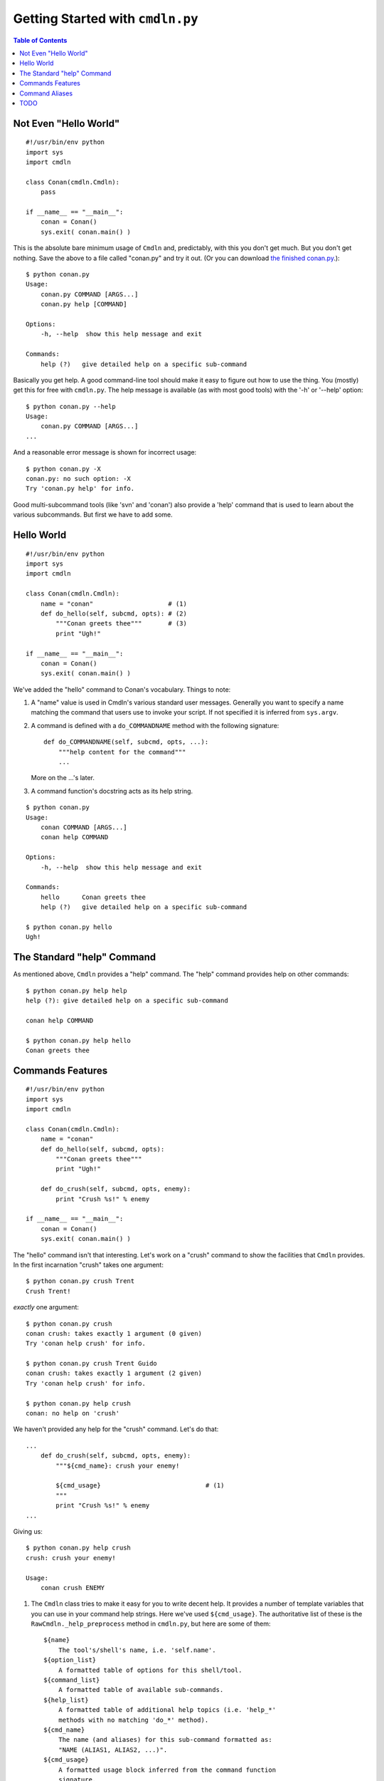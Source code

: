 Getting Started with ``cmdln.py``
=================================

.. contents:: Table of Contents


Not Even "Hello World"
----------------------

::

    #!/usr/bin/env python
    import sys
    import cmdln

    class Conan(cmdln.Cmdln):
        pass

    if __name__ == "__main__":
        conan = Conan()
        sys.exit( conan.main() )

This is the absolute bare minimum usage of ``Cmdln`` and, predictably, with
this you don't get much. But you don't get nothing. Save the above to a file
called "conan.py" and try it out. (Or you can download `the finished conan.py
<conan.py>`_.)::

    $ python conan.py
    Usage:
        conan.py COMMAND [ARGS...]
        conan.py help [COMMAND]

    Options:
        -h, --help  show this help message and exit

    Commands:
        help (?)   give detailed help on a specific sub-command

Basically you get help. A good command-line tool should make it easy to
figure out how to use the thing. You (mostly) get this for free with
``cmdln.py``. The help message is available (as with most good tools) with the
'-h' or '--help' option::

    $ python conan.py --help
    Usage:
        conan.py COMMAND [ARGS...]
    ...

And a reasonable error message is shown for incorrect usage::

    $ python conan.py -X
    conan.py: no such option: -X
    Try 'conan.py help' for info.

Good multi-subcommand tools (like 'svn' and 'conan') also provide a 'help'
command that is used to learn about the various subcommands. But first we
have to add some.


Hello World
-----------

::

    #!/usr/bin/env python
    import sys
    import cmdln

    class Conan(cmdln.Cmdln):
        name = "conan"                    # (1)
        def do_hello(self, subcmd, opts): # (2)
            """Conan greets thee"""       # (3)
            print "Ugh!"

    if __name__ == "__main__":
        conan = Conan()
        sys.exit( conan.main() )


We've added the "hello" command to Conan's vocabulary. Things to note:

1. A "name" value is used in Cmdln's various standard user messages.
   Generally you want to specify a name matching the command that users use
   to invoke your script. If not specified it is inferred from ``sys.argv``.

2. A command is defined with a ``do_COMMANDNAME`` method with the following
   signature::

        def do_COMMANDNAME(self, subcmd, opts, ...):
            """help content for the command"""
            ...

   More on the ...'s later.

3. A command function's docstring acts as its help string.

::

    $ python conan.py
    Usage:
        conan COMMAND [ARGS...]
        conan help COMMAND

    Options:
        -h, --help  show this help message and exit

    Commands:
        hello      Conan greets thee
        help (?)   give detailed help on a specific sub-command

    $ python conan.py hello
    Ugh!



The Standard "help" Command
---------------------------

As mentioned above, ``Cmdln`` provides a "help" command. The "help" command
provides help on other commands::

    $ python conan.py help help
    help (?): give detailed help on a specific sub-command

    conan help COMMAND

    $ python conan.py help hello
    Conan greets thee



Commands Features
-----------------

::

    #!/usr/bin/env python
    import sys
    import cmdln

    class Conan(cmdln.Cmdln):
        name = "conan"
        def do_hello(self, subcmd, opts):
            """Conan greets thee"""
            print "Ugh!"
        
        def do_crush(self, subcmd, opts, enemy):
            print "Crush %s!" % enemy

    if __name__ == "__main__":
        conan = Conan()
        sys.exit( conan.main() )

The "hello" command isn't that interesting. Let's work on a "crush"
command to show the facilities that ``Cmdln`` provides. In the first
incarnation "crush" takes one argument::

    $ python conan.py crush Trent
    Crush Trent!

*exactly* one argument::

    $ python conan.py crush            
    conan crush: takes exactly 1 argument (0 given)
    Try 'conan help crush' for info.

    $ python conan.py crush Trent Guido
    conan crush: takes exactly 1 argument (2 given)
    Try 'conan help crush' for info.

    $ python conan.py help crush
    conan: no help on 'crush'

We haven't provided any help for the "crush" command. Let's do that::

    ...
        def do_crush(self, subcmd, opts, enemy):
            """${cmd_name}: crush your enemy!

            ${cmd_usage}                            # (1)
            """
            print "Crush %s!" % enemy
    ...


Giving us::
    
    $ python conan.py help crush
    crush: crush your enemy!

    Usage:
        conan crush ENEMY


1. The ``Cmdln`` class tries to make it easy for you to write decent help.  It
   provides a number of template variables that you can use in your command
   help strings. Here we've used ``${cmd_usage}``. The authoritative list of
   these is the ``RawCmdln._help_preprocess`` method in ``cmdln.py``, but here
   are some of them::

        ${name}
            The tool's/shell's name, i.e. 'self.name'.
        ${option_list}
            A formatted table of options for this shell/tool.
        ${command_list}
            A formatted table of available sub-commands.
        ${help_list}
            A formatted table of additional help topics (i.e. 'help_*'
            methods with no matching 'do_*' method).
        ${cmd_name}
            The name (and aliases) for this sub-command formatted as:
            "NAME (ALIAS1, ALIAS2, ...)".
        ${cmd_usage}
            A formatted usage block inferred from the command function
            signature.
        ${cmd_option_list}
            A formatted table of options for this sub-command.

   Sometimes you'll want to hardcode your own help strings for better
   documentation, but often these template vars will do a good enough job.


We probably want Conan to be able to crush many enemies and perhaps use
different weapons::

    @cmdln.option("-w", "--weapon",                     # (1)
                  help="what weapon should Conan use?")
    def do_crush(self, subcmd, opts, *enemies):         # (2)
        """${cmd_name}: crush your enemies!

        ${cmd_usage}
        ${cmd_option_list}                              # (3)
        C.f. Conan the Barbarian.
        """
        action = {
            None: "Crush",
            "sword": "Swipe",
            "spear": "Pierce",
            "maul": "Crush",
        }.get(opts.weapon, None)                        # (4)
        if not action:
            print "Conan confused."
        else:
            for enemy in enemies:
                print "%s %s!" % (action, enemy)
            print "Yargh!"

We've changed a few things here:

1. We specified the '-w' option for 'crush'. Every command function has an
   associated ``optparser`` -- which is an instance of
   ``cmdln.SubCmdOptionParser`` (derived from ``optparse.OptionParser`` in the
   Python stdlib). By default each command supports a ``-h/--help`` option.
   More can be added (as we've done here) with the ``cmdln.option`` decorator_.
   This is synonymous to calling ``add_option`` on the underlying OptionParser
   as described here_.

   Note: Decorators were added in Python 2.4 so you'll have to have Python
   2.4 or greater to use the ``option`` decorator. An alternative is to create
   your own ``SubCmdOptionParser`` instance and assign it to the ``optparser``
   attribute of the command handler (which is pretty ugly but does the job)::

        def do_crush(self, subcmd, opts, *enemies):
            # ...
        do_foo.optparser = cmdln.SubCmdOptionParser()
        do_foo.optparser.add_option(
            "-w", "--weapon",
            help="what weapon should Conan use?")

2. We've changed the function signature to take a number of enemies using
   Python's syntax for declaring a variable number of arguments. This tells the
   underlying dispatcher in ``cmdln.py`` that ``crush`` accepts any number of
   arguments.

3. We've used the ``${cmd_option_list}`` template variable. This uses
   ``optparse``'s facility to nicely print out the available options and their
   help strings.

4. The parsed options are given to the third argument -- typically called
   ``opts``. This is a standard ``optparse.Values`` instance.

Let's try it out::

    $ python conan.py help crush
    crush: crush your enemies!

    Usage:
        conan crush [ENEMIES...]

    Options:
        -h, --help          show this help message and exit
        -w WEAPON, --weapon=WEAPON
                            what weapon should Conan use?

    C.f. Conan the Barbarian.

    $ python conan.py crush Trent Guido
    Crush Trent!
    Crush Guido!
    Yargh!

    $ python conan.py crush Trent Guido -w spear
    Pierce Trent!
    Pierce Guido!
    Yargh!

    $ python conan.py crush Trent Guido -w axe  
    Conan confused.

    $ python conan.py crush Trent Guido -w sword
    Swipe Trent!
    Swipe Guido!
    Yargh!


.. _decorator: http://www.python.org/peps/pep-0318.html
.. _here: http://docs.python.org/lib/optparse-tutorial.html



Command Aliases
---------------

With options it is often advisable to have both a long (descriptive) name
and a short (convenient) one. The same can be nice with commands. You can use
aliases for this. Lets show this with a new command::

    ...
    class Conan(cmdln.Cmdln):
        ...
        @cmdln.alias("what_is_best", "best")
        def do_what_is_best_in_life(self, subcmd, opts):
            """${cmd_name}: Big monologue"""
            print textwrap.dedent("""\
                To crush your enemies,
                see them driven before you,
                and hear the lamentations of the women.""")
    ...

Here we've defined two aliases for the ``what_is_best_in_life`` command:
``what_is_best`` and ``best``. These will be shown in the list of commands::

    $ python conan.py help
    ...
    Commands:
        crush             crush your enemies!
        hello             Conan greets thee
        help (?)          give detailed help on a specific sub-command
        what_is_best_in_life (best, what_is_best)
                          Big monologue

and in the help just for this command::

    $ python conan.py help what_is_best
    what_is_best_in_life (what_is_best, best): Big monologue

Note that the standard help command has ``?`` as an alias so that last command
could have been written ``python conan.py ? best``.

We can now ask Conan what is best in life::

    $ python conan.py best
    To crush your enemies,
    see them driven before you,
    and hear the lamentations of the women.


TODO
----

Eventually I'll add discussion of the following ``cmdln.py`` features in this
document. Until then, `use the source <../cmdln.py>`_.

- use "loop" option to main to show creating a shell: control prompt, intro
  message, error messages

- a different example to show "help_list" and separate ``help_*`` commands

- show passing in optparser to main()

- perhaps come back to Conan shell to show *overriding* the postcmd to make a
  shell counter: i.e. prompt has an incrementing number

- show usage of CmdlnOptionParser to add more base-level options
  Explain what is diff about it, i.e. why to use over optparse.OptionParser.

- hidden command _do_*

- "Don't do me any Favours": talk about RawCmdln and (self, argv)-style command
  signatures


